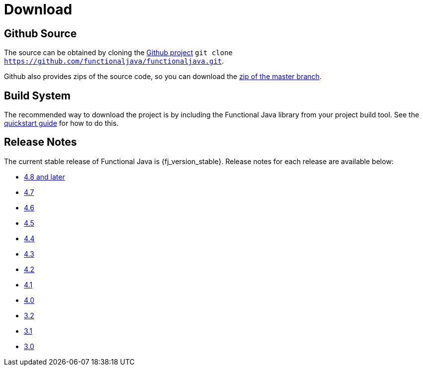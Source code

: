 = Download
:jbake-type: page
:jbake-tags:
:jbake-status: published

== Github Source

The source can be obtained by cloning the https://github.com/functionaljava/functionaljava[Github project] `git clone https://github.com/functionaljava/functionaljava.git`.

Github also provides zips of the source code, so you can download the https://github.com/functionaljava/functionaljava/archive/master.zip[zip of the master branch].

== Build System

The recommended way to download the project is by including the Functional Java library from your project build tool.  See the link:quickstart.html[quickstart guide] for how to do this.

== Release Notes

The current stable release of Functional Java is {fj_version_stable}.  Release notes for each release are available below:

* https://github.com/functionaljava/functionaljava/blob/master/ChangeLog.md[4.8 and later]
* https://github.com/functionaljava/functionaljava/blob/master/etc/release-notes/release-notes-4.7.adoc[4.7]
* https://github.com/functionaljava/functionaljava/blob/master/etc/release-notes/release-notes-4.6.adoc[4.6]
* https://github.com/functionaljava/functionaljava/blob/master/etc/release-notes/release-notes-4.5.adoc[4.5]
* https://github.com/functionaljava/functionaljava/blob/master/etc/release-notes/release-notes-4.4.adoc[4.4]
* https://github.com/functionaljava/functionaljava/blob/master/etc/release-notes/release-notes-4.3.adoc[4.3]
* https://github.com/functionaljava/functionaljava/blob/master/etc/release-notes/release-notes-4.2.adoc[4.2]
* https://github.com/functionaljava/functionaljava/blob/master/etc/release-notes/release-notes-4.1.adoc[4.1]
* https://github.com/functionaljava/functionaljava/blob/master/etc/release-notes/release-notes-4.0.adoc[4.0]
* https://github.com/functionaljava/functionaljava/blob/master/etc/release-notes/release-notes-3.2.adoc[3.2]
* https://github.com/functionaljava/functionaljava/blob/master/etc/release-notes/release-notes-3.1.adoc[3.1]
* https://github.com/functionaljava/functionaljava/blob/master/etc/release-notes/release-notes-3.0.adoc[3.0]

